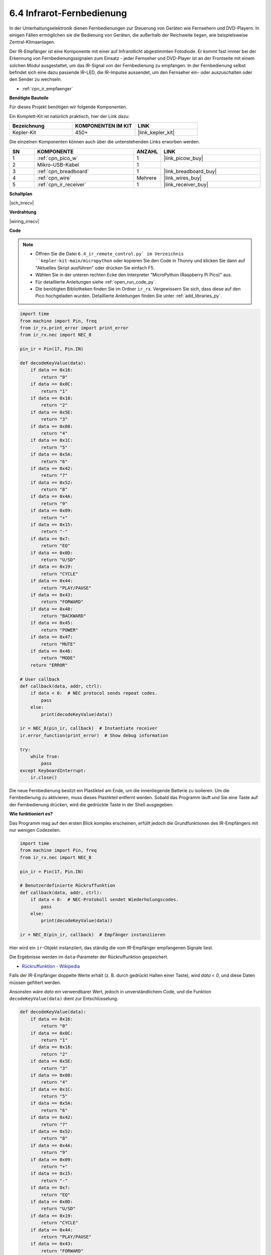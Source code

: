 .. _py_irremote:

6.4 Infrarot-Fernbedienung
===========================

In der Unterhaltungselektronik dienen Fernbedienungen zur Steuerung von Geräten wie Fernsehern und DVD-Playern.
In einigen Fällen ermöglichen sie die Bedienung von Geräten, die außerhalb der Reichweite liegen, wie beispielsweise Zentral-Klimaanlagen.

Der IR-Empfänger ist eine Komponente mit einer auf Infrarotlicht abgestimmten Fotodiode.
Er kommt fast immer bei der Erkennung von Fernbedienungssignalen zum Einsatz - jeder Fernseher und DVD-Player ist an der Frontseite mit einem solchen Modul ausgestattet, um das IR-Signal von der Fernbedienung zu empfangen.
In der Fernbedienung selbst befindet sich eine dazu passende IR-LED, die IR-Impulse aussendet, um den Fernseher ein- oder auszuschalten oder den Sender zu wechseln.

* :ref:`cpn_ir_empfaenger`

**Benötigte Bauteile**

Für dieses Projekt benötigen wir folgende Komponenten.

Ein Komplett-Kit ist natürlich praktisch, hier der Link dazu:

.. list-table::
    :widths: 20 20 20
    :header-rows: 1

    *   - Bezeichnung	
        - KOMPONENTEN IM KIT
        - LINK
    *   - Kepler-Kit	
        - 450+
        - |link_kepler_kit|

Die einzelnen Komponenten können auch über die untenstehenden Links erworben werden.

.. list-table::
    :widths: 5 20 5 20
    :header-rows: 1

    *   - SN
        - KOMPONENTE	
        - ANZAHL
        - LINK

    *   - 1
        - :ref:`cpn_pico_w`
        - 1
        - |link_picow_buy|
    *   - 2
        - Mikro-USB-Kabel
        - 1
        - 
    *   - 3
        - :ref:`cpn_breadboard`
        - 1
        - |link_breadboard_buy|
    *   - 4
        - :ref:`cpn_wire`
        - Mehrere
        - |link_wires_buy|
    *   - 5
        - :ref:`cpn_ir_receiver`
        - 1
        - |link_receiver_buy|

**Schaltplan**

|sch_irrecv|

**Verdrahtung**

|wiring_irrecv|

**Code**

.. note::

    * Öffnen Sie die Datei ``6.4_ir_remote_control.py` im Verzeichnis ``kepler-kit-main/micropython`` oder kopieren Sie den Code in Thonny und klicken Sie dann auf "Aktuelles Skript ausführen" oder drücken Sie einfach F5.

    * Wählen Sie in der unteren rechten Ecke den Interpreter "MicroPython (Raspberry Pi Pico)" aus.

    * Für detaillierte Anleitungen siehe :ref:`open_run_code_py`.
    
    * Die benötigten Bibliotheken finden Sie im Ordner ``ir_rx``. Vergewissern Sie sich, dass diese auf den Pico hochgeladen wurden. Detaillierte Anleitungen finden Sie unter :ref:`add_libraries_py`.



.. code-block:: python

    import time
    from machine import Pin, freq
    from ir_rx.print_error import print_error
    from ir_rx.nec import NEC_8

    pin_ir = Pin(17, Pin.IN)

    def decodeKeyValue(data):
        if data == 0x16:
            return "0"
        if data == 0x0C:
            return "1"
        if data == 0x18:
            return "2"
        if data == 0x5E:
            return "3"
        if data == 0x08:
            return "4"
        if data == 0x1C:
            return "5"
        if data == 0x5A:
            return "6"
        if data == 0x42:
            return "7"
        if data == 0x52:
            return "8"
        if data == 0x4A:
            return "9"
        if data == 0x09:
            return "+"
        if data == 0x15:
            return "-"
        if data == 0x7:
            return "EQ"
        if data == 0x0D:
            return "U/SD"
        if data == 0x19:
            return "CYCLE"
        if data == 0x44:
            return "PLAY/PAUSE"
        if data == 0x43:
            return "FORWARD"
        if data == 0x40:
            return "BACKWARD"
        if data == 0x45:
            return "POWER"
        if data == 0x47:
            return "MUTE"
        if data == 0x46:
            return "MODE" 
        return "ERROR"

    # User callback
    def callback(data, addr, ctrl):
        if data < 0:  # NEC protocol sends repeat codes.
            pass
        else:
            print(decodeKeyValue(data))

    ir = NEC_8(pin_ir, callback)  # Instantiate receiver
    ir.error_function(print_error)  # Show debug information

    try:
        while True:
            pass
    except KeyboardInterrupt:
        ir.close()


Die neue Fernbedienung besitzt ein Plastikteil am Ende, um die innenliegende Batterie zu isolieren. Um die Fernbedienung zu aktivieren, muss dieses Plastikteil entfernt werden.
Sobald das Programm läuft und Sie eine Taste auf der Fernbedienung drücken, wird die gedrückte Taste in der Shell ausgegeben.

**Wie funktioniert es?**

Das Programm mag auf den ersten Blick komplex erscheinen, erfüllt jedoch die Grundfunktionen des IR-Empfängers mit nur wenigen Codezeilen.

.. code-block:: python

    import time
    from machine import Pin, freq
    from ir_rx.nec import NEC_8

    pin_ir = Pin(17, Pin.IN)

    # Benutzerdefinierte Rückruffunktion
    def callback(data, addr, ctrl):
        if data < 0:  # NEC-Protokoll sendet Wiederholungscodes.
            pass
        else:
            print(decodeKeyValue(data))

    ir = NEC_8(pin_ir, callback)  # Empfänger instanziieren

Hier wird ein ``ir``-Objekt instanziiert, das ständig die vom IR-Empfänger empfangenen Signale liest.

Die Ergebnisse werden im ``data``-Parameter der Rückruffunktion gespeichert.

* `Rückruffunktion - Wikipedia <https://de.wikipedia.org/wiki/R%C3%BCckruffunktion>`_

Falls der IR-Empfänger doppelte Werte erhält (z. B. durch gedrückt Halten einer Taste), wird `data < 0`, und diese Daten müssen gefiltert werden.

Ansonsten wäre `data` ein verwendbarer Wert, jedoch in unverständlichem Code, und die Funktion ``decodeKeyValue(data)`` dient zur Entschlüsselung.

.. code-block:: python

    def decodeKeyValue(data):
        if data == 0x16:
            return "0"
        if data == 0x0C:
            return "1"
        if data == 0x18:
            return "2"
        if data == 0x5E:
            return "3"
        if data == 0x08:
            return "4"
        if data == 0x1C:
            return "5"
        if data == 0x5A:
            return "6"
        if data == 0x42:
            return "7"
        if data == 0x52:
            return "8"
        if data == 0x4A:
            return "9"
        if data == 0x09:
            return "+"
        if data == 0x15:
            return "-"
        if data == 0x7:
            return "EQ"
        if data == 0x0D:
            return "U/SD"
        if data == 0x19:
            return "CYCLE"
        if data == 0x44:
            return "PLAY/PAUSE"
        if data == 0x43:
            return "FORWARD"
        if data == 0x40:
            return "BACKWARD"
        if data == 0x45:
            return "POWER"
        if data == 0x47:
            return "MUTE"
        if data == 0x46:
            return "MODE" 
        return "ERROR"

Falls wir die Taste **1** drücken, gibt der IR-Empfänger einen Wert wie ``0x0C`` aus, der entschlüsselt werden muss, um der spezifischen Taste zu entsprechen.

Es folgen einige Debug-Funktionen. Diese sind wichtig, stehen jedoch nicht im direkten Zusammenhang mit dem gewünschten Effekt, daher sind sie im Programm enthalten.

.. code-block:: python

    from ir_rx.print_error import print_error

    ir.error_function(print_error) # Debug-Informationen anzeigen

Abschließend verwenden wir eine leere Schleife als Hauptprogramm und nutzen `try-except`, um das Programm mit Beendigung des ``ir``-Objekts zu schließen.

.. code-block:: python

    try:
        while True:
            pass
    except KeyboardInterrupt:
        ir.close()

* `Try-Anweisung - Python-Dokumentation <https://docs.python.org/3/reference/compound_stmts.html?#the-try-statement>`_
